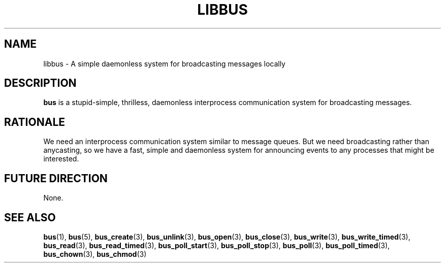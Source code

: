 .TH LIBBUS 7 BUS
.SH NAME
libbus - A simple daemonless system for broadcasting messages locally
.SH DESCRIPTION
.BR bus
is a stupid-simple, thrilless, daemonless interprocess communication
system for broadcasting messages.
.SH RATIONALE
We need an interprocess communication system similar to message queues.
But we need broadcasting rather than anycasting, so we have a fast,
simple and daemonless system for announcing events to any processes that
might be interested.
.SH FUTURE DIRECTION
None.
.SH SEE ALSO
.BR bus (1),
.BR bus (5),
.BR bus_create (3),
.BR bus_unlink (3),
.BR bus_open (3),
.BR bus_close (3),
.BR bus_write (3),
.BR bus_write_timed (3),
.BR bus_read (3),
.BR bus_read_timed (3),
.BR bus_poll_start (3),
.BR bus_poll_stop (3),
.BR bus_poll (3),
.BR bus_poll_timed (3),
.BR bus_chown (3),
.BR bus_chmod (3)
